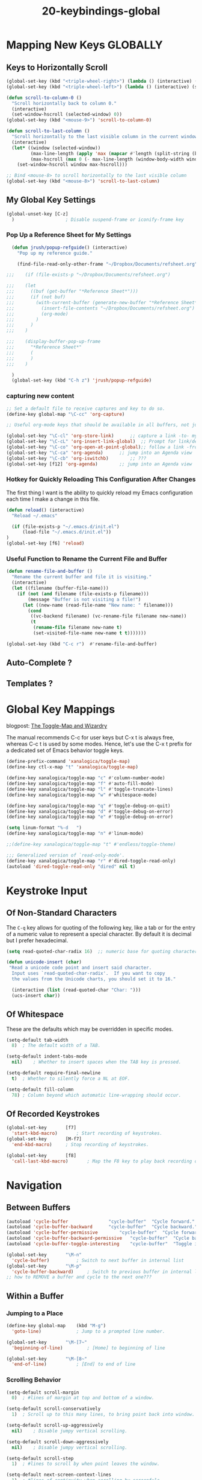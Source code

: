 #+TITLE: 20-keybindings-global
#+DESCRIPTION: ???
#+STARTUP: overview

#+BEGIN_SRC emacs-lisp :exports none
;;; 20-keybindings-global --- ???Foundational Emacs config -*- lexical-binding: t -*-
#+END_SRC

* Mapping New Keys GLOBALLY

** Keys to Horizontally Scroll

#+BEGIN_SRC emacs-lisp :results none
  (global-set-key (kbd "<triple-wheel-right>") (lambda () (interactive) (scroll-right 3)))
  (global-set-key (kbd "<triple-wheel-left>") (lambda () (interactive) (scroll-left 3)))

  (defun scroll-to-column-0 ()
    "Scroll horizontally back to column 0."
    (interactive)
    (set-window-hscroll (selected-window) 0))
  (global-set-key (kbd "<mouse-9>") 'scroll-to-column-0)

  (defun scroll-to-last-column ()
    "Scroll horizontally to the last visible column in the current window."
    (interactive)
    (let* ((window (selected-window))
           (max-line-length (apply 'max (mapcar #'length (split-string (buffer-string) "\n"))))
           (max-hscroll (max 0 (- max-line-length (window-body-width window)))))
      (set-window-hscroll window max-hscroll)))

  ;; Bind <mouse-8> to scroll horizontally to the last visible column
  (global-set-key (kbd "<mouse-8>") 'scroll-to-last-column)
#+END_SRC


** COMMENT Key to Display Unbound Keys, as Candidates for Mapping New Keys

And now you can do, the following, issue a complexity level of 5:

  : M-x describe-unbound-keys

** My Global Key Settings

#+BEGIN_SRC emacs-lisp
  (global-unset-key	[C-z]
    )					; Disable suspend-frame or iconify-frame key
#+END_SRC

*** Pop Up a Reference Sheet for My Settings

#+BEGIN_SRC emacs-lisp
  (defun jrush/popup-refguide() (interactive)
    "Pop up my reference guide."

    (find-file-read-only-other-frame "~/Dropbox/Documents/refsheet.org")

;;;    (if (file-exists-p "~/Dropbox/Documents/refsheet.org")

;;;    (let
;;;      ((buf (get-buffer "*Reference Sheet*")))
;;;      (if (not buf)
;;;        (with-current-buffer (generate-new-buffer "*Reference Sheet*")
;;;          (insert-file-contents "~/Dropbox/Documents/refsheet.org")
;;;          (org-mode)
;;;        )
;;;      )
;;;    )

;;;    (display-buffer-pop-up-frame
;;;      "*Reference Sheet*"
;;;      (
;;;      )
;;;    )

  )
  (global-set-key (kbd "C-h z") 'jrush/popup-refguide)
#+END_SRC

*** capturing new content

#+BEGIN_SRC emacs-lisp
  ;; Set a default file to receive captures and key to do so.
  (define-key global-map "\C-cc" 'org-capture)

  ;; Useful org-mode keys that should be available in all buffers, not just org-mode buffers.

  (global-set-key "\C-cl" 'org-store-link)		;; capture a link -to- my current location within a file
  (global-set-key "\C-cL" 'org-insert-link-global)	;; Prompt for link/desc and insert a hyperlink here
  (global-set-key "\C-co" 'org-open-at-point-global);; follow a link -from- any Emacs buffer
  (global-set-key "\C-ca" 'org-agenda)		;; jump into an Agenda view
  (global-set-key "\C-cb" 'org-iswitchb)		;; ???
  (global-set-key [f12] 'org-agenda)		;; jump into an Agenda view
#+END_SRC

*** Hotkey for Quickly Reloading This Configuration After Changes
The first thing I want is the ability to quickly reload my Emacs configuration
each time I make a change in this file.

#+BEGIN_SRC emacs-lisp
  (defun reload() (interactive)
    "Reload ~/.emacs"

    (if (file-exists-p "~/.emacs.d/init.el")
        (load-file "~/.emacs.d/init.el"))
  )
  (global-set-key [f6] 'reload)
#+END_SRC

*** Useful Function to Rename the Current File and Buffer

#+BEGIN_SRC emacs-lisp
  (defun rename-file-and-buffer ()
    "Rename the current buffer and file it is visiting."
    (interactive)
    (let ((filename (buffer-file-name)))
      (if (not (and filename (file-exists-p filename)))
          (message "Buffer is not visiting a file!")
        (let ((new-name (read-file-name "New name: " filename)))
          (cond
           ((vc-backend filename) (vc-rename-file filename new-name))
           (t
            (rename-file filename new-name t)
            (set-visited-file-name new-name t t)))))))
#+END_SRC

#+BEGIN_SRC emacs-lisp
  (global-set-key (kbd "C-c r")  #'rename-file-and-buffer)
#+END_SRC

** Auto-Complete ?
** Templates ?



* Global Key Mappings

blogpost: [[http://endlessparentheses.com/the-toggle-map-and-wizardry.html][The Toggle-Map and Wizardry]]

The manual recommends C-c for user keys but C-x t is always free, whereas C-c
t is used by some modes.  Hence, let's use the C-x t prefix for a dedicated
set of Emacs behavior toggle keys.

#+BEGIN_SRC emacs-lisp
  (define-prefix-command 'xanalogica/toggle-map)
  (define-key ctl-x-map "t" 'xanalogica/toggle-map)

  (define-key xanalogica/toggle-map "c" #'column-number-mode)
  (define-key xanalogica/toggle-map "f" #'auto-fill-mode)
  (define-key xanalogica/toggle-map "l" #'toggle-truncate-lines)
  (define-key xanalogica/toggle-map "w" #'whitespace-mode)

  (define-key xanalogica/toggle-map "q" #'toggle-debug-on-quit)
  (define-key xanalogica/toggle-map "d" #'toggle-debug-on-error)
  (define-key xanalogica/toggle-map "e" #'toggle-debug-on-error)

  (setq linum-format "%-d   ")
  (define-key xanalogica/toggle-map "n" #'linum-mode)

  ;;(define-key xanalogica/toggle-map "t" #'endless/toggle-theme)

  ;;; Generalized version of `read-only-mode'.
  (define-key xanalogica/toggle-map "r" #'dired-toggle-read-only)
  (autoload 'dired-toggle-read-only "dired" nil t)

#+END_SRC

* Keystroke Input
:PROPERTIES:
:VISIBILITY: children
:END:
** Of Non-Standard Characters

The =C-q= key allows for quoting of the following key, like a tab or for the
entry of a numeric value to represent a special character.  By default it is
decimal but I prefer hexadecimal.

#+BEGIN_SRC emacs-lisp
  (setq read-quoted-char-radix 16)	;; numeric base for quoting characters
#+END_SRC

#+BEGIN_SRC emacs-lisp
  (defun unicode-insert (char)
   "Read a unicode code point and insert said character.
    Input uses `read-quoted-char-radix'.  If you want to copy
    the values from the Unicode charts, you should set it to 16."

    (interactive (list (read-quoted-char "Char: ")))
    (ucs-insert char))
#+END_SRC

** Of Whitespace
These are the defaults which may be overridden in specific modes.

#+BEGIN_SRC emacs-lisp
  (setq-default tab-width
    8)	; The default width of a TAB.

  (setq-default indent-tabs-mode
    nil)	; Whether to insert spaces when the TAB key is pressed.

  (setq-default require-final-newline
    t)	; Whether to silently force a NL at EOF.

  (setq-default fill-column
    78)	; Column beyond which automatic line-wrapping should occur.
#+END_SRC

** Of Recorded Keystrokes
#+BEGIN_SRC emacs-lisp
  (global-set-key		[f7]
    'start-kbd-macro)		; Start recording of keystrokes.
  (global-set-key		[M-f7]
    'end-kbd-macro)		; Stop recording of keystrokes.

  (global-set-key		[f8]
    'call-last-kbd-macro)		; Map the F8 key to play back recording of keystrokes.
#+END_SRC

* Navigation
:PROPERTIES:
:VISIBILITY: children
:END:
** Between Buffers
#+BEGIN_SRC emacs-lisp
  (autoload 'cycle-buffer				"cycle-buffer"  "Cycle forward." t)
  (autoload 'cycle-buffer-backward		"cycle-buffer"  "Cycle backward." t)
  (autoload 'cycle-buffer-permissive		"cycle-buffer"  "Cycle forward allowing *buffers*." t)
  (autoload 'cycle-buffer-backward-permissive	"cycle-buffer"  "Cycle backward allowing *buffers*." t)
  (autoload 'cycle-buffer-toggle-interesting	"cycle-buffer"  "Toggle if this buffer will be considered." t)

  (global-set-key		"\M-n"
    'cycle-buffer)			; Switch to next buffer in internal list
  (global-set-key		"\M-p"
    'cycle-buffer-backward)		; Switch to previous buffer in internal list
  ;; how to REMOVE a buffer and cycle to the next one???
#+END_SRC

** Within a Buffer
*** Jumping to a Place
#+BEGIN_SRC emacs-lisp
  (define-key global-map	(kbd "M-g")
    'goto-line)				; Jump to a prompted line number.

  (global-set-key		"\M-[7~"
    'beginning-of-line)			; [Home] to beginning of line

  (global-set-key		"\M-[8~"
    'end-of-line)			; [End] to end of line
#+END_SRC

*** Scrolling Behavior
#+BEGIN_SRC emacs-lisp
  (setq-default scroll-margin
    0)	; #lines of margin at top and bottom of a window.

  (setq-default scroll-conservatively
    1)	; Scroll up to this many lines, to bring point back into window.

  (setq-default scroll-up-aggressively
    nil)	; Disable jumpy vertical scrolling.

  (setq-default scroll-down-aggressively
    nil)	; Disable jumpy vertical scrolling.

  (setq-default scroll-step
    1)	; #lines to scroll by when point leaves the window.

  (setq-default next-screen-context-lines
    1)	; #lines of continuity when scrolling by screenfuls.

  (put 'scroll-left 'disabled nil)

  (setq auto-hscroll-mode  ;; only scroll the current line,
    'current-line)  ;; not the whole frame so I can see Ivy choices
#+END_SRC

** Among Windows/Frames
** Across Content: [[https://www.emacswiki.org/emacs/BookMarks][bookmarks]] and links

*** Org-Mode Bookmarks
- create a header for accumulating unclassified bookmarks

Z

**** Want to Bookmark Stuff within Emacs
**** Want to Bookmark Stuff from My Web Browser
**** Want to Bookmark Stuff from My Android Phone

*** Emacs Bookmarks

https://www.emacswiki.org/emacs/BookmarkPlus#BookmarkBasics

Emacs bookmarking makes use of three things that are related but different:

1. a bookmark *list*
2. a bookmark *file*
3. a bookmark-list *display* (buffer '*Bookmark List*')

- C-x r m			:: set a bookmark at the current location
- C-x r b			:: jump to a bookmark
- C-x r l			:: list your bookmarks
- M-x bookmark-delete	:: delete a bookmark by name

** Among Org-Mode Headers

Don’t let me accidentally delete text without realizing it in .org ie: point
is buried in a subtree, but you only see the heading and you accidentally kill
a line without knowing it.

#+BEGIN_SRC emacs-lisp
  (setq org-catch-invisible-edits 'show-and-error)
#+END_SRC

** Among Indented Text Like Python and YAML Specifically

The https://gitlab.com/emacs-stuff/indent-tools/ Elisp package is focused on
making life easier with indented forms of text, specifically Python and YAML.

#+BEGIN_SRC emacs-lisp
  ;;; (add-to-list 'load-path "~/.emacs.d/lisp/indent-tools")
  ;;; (require 'indent-tools)
  (use-package indent-tools)

  ;;;(use-package indent-tools
  ;;;  :load-path "~/.emacs.d/lisp/indent-tools/" ;; use my Git checkout
  ;;;  ;;; :bind (
  ;;;  ;;;   :map python-mode-map
  ;;;  ;;;     ("C-c >" . indent-tools-hydra/body)
  ;;;  )
  ;;;)
  ;;;(global-set-key (kbd "C-c >") 'indent-tools-hydra/body)
#+END_SRC

** Back to a Previous Position

#+BEGIN_SRC emacs-lisp
  (define-key org-mode-map (kbd "C-c &")
    'org-mark-ring-goto)
#+END_SRC

* Planning for the System76 Launch Keyboard
** switch the following to a more convenient key

  (global-set-key		[f2]
    'delete-trailing-whitespace)	; Remove all trailing whitespace
** select a better key for the ALT key so I can use it more often

- remove left SUPER key as its too easy to hit SUPER-q (close app) when typing
  ALT-q (org-fill-paragraph)

remove CAPSLOCK key!
what to do with 2nd space bar key?
  - remove left spacebar and see if I miss it

- [X] change left CAPSLOCK to LEFT-CTRL
- [X] change LEFT-SPACEBAR to LEFT-ALT
- [ ] change ? to SUPER

where to put DEL key?
where to put SUPER key?
where to put CTRL key?
where to put ALT key?
where to put FN key? (and what is it for?)
what to do with each of the FUNCTION keys?

Emacs internal modifiers:
 * CTRL   (C-)
 * META   (M-)    ALT key on keyboards issues the META modifier
 * SHIFT  (S-)
 * SUPER  (s-)    No one uses in standard Emacs    C-x @ s   adds the SUPER modifier to the next character
 * HYPER  (H-)    No one uses in standard Emacs    C-x @ h   adds the HYPER modifier to the next character
 * ALT    (A-)

The ~xnodmap~ command can map physical keys to something that Emacs knows about.

keycast package

Action: "Reuse" versus "None"?
way to emit a hyper or super key into Emacs?
way to use layer 3 to send everything with SHIFT, so ALT-: doesn't require a SHIFT modifier too?

** Desktop Keys
- SUPER               :: pop up laucher panel to launch new and switch among existing apps
  - ?                   :: display help
  - file <filename>     :: search filesystem for this file
  - /                   :: search filesystem starting at the root
  - ~                   :: search filesystem starting at $HOME
  - t:                  :: execute a command in a terminal
  - :                   :: execute a command in sh
  - =                   :: calculate an equation
  - ESC                 :: exit launcher panel

- SUPER TAB               :: switch among running apps
- SUPER SHIFT TAB         :: switch aomng running apps, in reverse order
- SUPER `                 :: switch among windows of current app
- SUPER SHIFT `           :: switch among windows of current app, in reverse order

- SUPER d            :: toggle workspace picker
- SUPER a            :: toggle apps picker
- SUPER v            :: toggle notifications picker
- SUPER t            :: open a terminal
- SUPER f            :: open files
- SUPER p            :: cycle display layout
- SUPER SPACE        :: cycle between configured input sources (languages)
- ALT-F2             :: run command
- CTRL-ALT-DEL       :: log out
- SUPER ALT 8        :: toggle magnifier
  - SUPER ALT +         :: zoom in
  - SUPER ALT -         :: zoom out

- SUPER + LF CLICK + drag :: *move* window without using title bar drag
- SUPER + RT CLICK + drag :: *resize* window without using border drag

- SUPER UP/DN/LF/RT   :: switch among desktop windows
- SUPER ENTER         :: enter window adjustment mode
  - UP/DN/LF/RT          :: *move* window (while in adjustment mode)
  - SHIFT RT/DN          :: *increase* window size (while in adjustment mode)
  - SHIFT LF/UP          :: *decrease* window size (while in adjustment mode)
  - CTL UP/DN/LF/RT      :: *swap* windows (while in adjustment mode)
  - ENTER                :: *apply* changes (exit adjustment mode)
  - ESC                  :: cancel changes (exit adjustment moode)
- SUPER HOME          :: jump to first workspace
- SUPER END           :: jump to last workspace
- SUPER ESC           :: lock the screen
- SUPER SHIFT UP      :: move window up one =workspace=
- SUPER SHIFT DN      :: move window down one =workspace=
- SUPER CTRL UP       :: shift focus up one =workspace=
- SUPER CTRL DN       :: shift focus down one =workspace=
- SUPER SHIFT LF      :: move window to leftward monitor
- SUPER SHIFT RT      :: move window to righward monitor
- SUPER SHIFT CTRL UP :: move window to upper monitor
- SUPER SHIFT CTRL DN :: move window to lower monitor
- SUPER o             :: change window orientation (while stacking) ?????????????????????????
- SUPER g             :: toggle floating mode (while stacking) ??????????????????????????????
- SUPER y             :: toggle auto-tiling    ??????????????????????????????????????????????
- SUPER s             :: toggle stacking mode  ??????????????????????????????????????????????
- SUPER q             :: close window
- SUPER m             :: toggle maximize

- ???                 :: start terminal shell
- ???                 :: start LibreOffice
- ???                 :: start Firefox/Chrome

- ESC SHIFT >         :: goto beginning of buffer =STOP USING THIS=
- C-HOME              :: goto beginning of buffer

- ESC SHIFT <         :: goto end of buffer       =STOP USING THIS=
- C-END               :: goto end of buffer

* Of Automatic Texts (abbreviations and templates)
"abbreviations, templates, and other ways to expand or transform text"
http://sachachua.com/blog/2015/01/developing-emacs-micro-habits-text-automation/

Emacs has a separate manual for [[http://www.gnu.org/software/emacs/manual/html_mono/autotype.html][autotyping]], which I had never read before. The
short manual covers:

- abbrev
- skeleton
- auto-insert
- copyright messages
- timestamps
- temp

** Templates
*** About the YASnippet Package

[[http://capitaomorte.github.com/yasnippet/][YASnippet]] is a template system for Emacs, an Emacs package for easily
inserting textual templates for any emacs-mode (programming language).  It
allows you to type an abbreviation, followed by a trigger key and have it
automatically expand into a block of text.  It comes bundled with templates
for languages like C, C++, Python, SQL, LaTeX, HTML, CSS and more.  You do not
need to know Emacs ELisp to create your own.

YASnippet supports templates with parameters and the ability to place the
cursor within the inserted text for quick filling in of the template.  If all
you want is inserting static text, without parameters or moving cursor, then
use Emacs package "abbrev".

*** Activating YASnippet

YASnippet can be activated globally or for specific Emacs modes.  I choose to
activate it for individual modes.

#+BEGIN_SRC emacs-lisp
;;;  (require 'yasnippet)
;;;;;  (use-package yasnippet)
;;; (require 'yasnippet-snippets)   ;; a rich collection of pre-written snippets
#+END_SRC

#+BEGIN_SRC emacs-lisp
;;;;;  (yas-global-mode 0)
#+END_SRC

#+BEGIN_SRC emacs-lisp
;;; (yas-recompile-all)
;;;;;  (yas-reload-all)   ;; rescan snippet definitions into memory
;;;;;  (add-hook 'text-mode-hook #'yas-minor-mode)
;;;;;  (add-hook 'python-mode-hook #'yas-minor-mode)
;;;;;  (add-hook 'org-mode-hook #'yas-minor-mode)
;;;;;  (add-hook #'org-mode-hook #'org-special-block-extras-mode)
#+END_SRC

*** My Catalog of Template Definitions

Some of the useful snippets I have created are:

**** for Org-Mode (in directory [[~/.emacs.d/snippets/org-mode/]])
- block    :: block
- el       :: elisp block
- email    :: #+email
- title    :: #+title
- sourceblock :: source block
- options  :: #+OPTIONS ${0}
- figure   :: captioned figure

**** for Python-Mode (in directory [[~/.emacs.d/snippets/python-mode/]])

***** Group: statements
****** def<TAB>		Function Definition, with prompted fields
****** defm<TAB>		Method Definition, with prompted fields

****** class<TAB>	Class Definition, with prompted fields

****** for<TAB>		For-Loop, with prompted fields
****** ifmain<TAB>	If-Main Conditional
****** while<TAB>	While-Loop

***** Code Fragments
****** nspace<TAB>	__init__ for a Python Namespace
****** pysetup<TAB>	setup.py Skeleton
****** idir		Iterate over a Single Directory
****** args		Args Parsing
****** itree		Iterate over a Directory Tree
****** prop		Property Descriptor
****** iplace		Modifying Files In-Place

***** Licenses
****** GPL<TAB>		GPL-license comment
****** ZPL<TAB>		Zope license comment
****** ZEL<TAB>		ZeOmega license comment
(add to the license files automatic insertion of the date)

***** TO BE DEVELOPED
****** pygame		PyGame Skeleton
****** buildout		Buildout Skeleton

***** ZCML
****** ZCML<TAB>		expands into an empty ZCML configuration file

*** Where I Store My Template Definitions

There are snippets stored in a system directory that comes with the package,
and there are snippets stored under my home directory in a naming hierarchy
based on Emacs modenames.

- ~/.emacs.d/snippets/
- ~/.emacs.d/.cask/25.3/elpa/stan-snippets-9.2.0/snippets/

#+BEGIN_SRC emacs-lisp
;;;  (setq yas/root-directory "~/.emacs.d/snippets")
;;;  (yas/load-directory yas/root-directory)
#+END_SRC

To have the menu show only the tables for the currently active mode, set
=yas/use-menu= to =abbreviate=.

#+BEGIN_SRC emacs-lisp
;;;  '(yas/use-menu (quote abbreviate))
#+END_SRC

*** Developing New Template Definitions

At the Emacs prompt, invoke "yas/new-snippet" to reload a snippet you are
developing.  If you specify a name that is not yet defined, it will prompt
you and guide you through creating it.

Snippets hang off of various Emacs modes, like python-mode or html-mode.

Snippets are inserted when the "trigger key" (TAB) is pressed after a textual
key.

Two commands are defined in this mode:

    - =M-x yas/load-snippet-buffer=

        When editing a snippet, this loads the snippet into the correct mode
        and menu. Bound to *C-c C-c* by default while in snippet-mode.

    - =M-x yas/tryout-snippet=

        When editing a snippet, this opens a new empty buffer, sets it to the
        appropriate major mode and inserts the snippet there, so you can see
        what it looks like. This is bound to *C-c C-t* while in snippet-mode.

[[http://capitaomorte.github.com/yasnippet/snippet-development.html][Snippet Development]]

- =M-x yas/new-snipper=           (to create a new one)

** Auto-Completion
*** Emacs Completion Engines:
- manual:[[https://www.gnu.org/software/emacs/manual/html_mono/ido.html][IDO]]

 - iswitchb
 - The package [[http://emacswiki.org/emacs/InteractivelyDoThings][InteractivelyDoThings]] (IDO) is part of Emacs, starting with release 22.
   - ido + ido-ubiquitous + ido-vertical-mode
   - matches anywhere, narrows down set, has fuzzy matching
 - Helm
   helm-descbinds
   helm-show-kill-ring
   helm-completing-read-handlers-alist
 - Ivy    ivy + counsel
 - projectile

#+BEGIN_SRC emacs-lisp
(use-package counsel
  :config
    (global-set-key (kbd "M-x") 'counsel-M-x)
    (global-set-key (kbd "C-x C-f") 'counsel-find-file)
    ;;; (global-set-key (kbd "<f1> f") 'counsel-describe-function)
    ;;; (global-set-key (kbd "<f1> v") 'counsel-describe-variable)
    ;;; (global-set-key (kbd "<f1> l") 'counsel-find-library)
    ;;; (global-set-key (kbd "<f2> i") 'counsel-info-lookup-symbol)
    ;;; (global-set-key (kbd "<f2> u") 'counsel-unicode-char)

    ;;; (global-set-key (kbd "C-c g") 'counsel-git)
    ;;; (global-set-key (kbd "C-c j") 'counsel-git-grep)
    ;;; (global-set-key (kbd "C-c a") 'counsel-ag)
    ;;; (global-set-key (kbd "C-x l") 'counsel-locate)

    ;;; (global-set-key (kbd "C-S-o") 'counsel-rhythmbox)

    ;;; (define-key minibuffer-local-map (kbd "C-r") 'counsel-minibuffer-history))
)
(use-package counsel-tramp
)
#+END_SRC

*** Places to Use Completion Engines:
- open files   C-x C-f :: find-file -> ido-find-file
   - can use bookmarks instead
   - can open many files at once using wildcards
   - open a directory using dired and then open files in it with C-o

- switch buffers  C-x b :: switch-to-buffer -> ido-switch-buffer

- navigate directories
- C-h f
- C-h v
- M-x NAME
- org-capture
- org-file    browse all attachments

*** Configuring Auto-Completion

install package: Ivy
install package: Swiper (alternative to isearch interface)
install package: Counsel

git-grep

#+BEGIN_SRC emacs-lisp :exports code
  (ivy-mode 1)

;;; (setq ivy-use-virtual-buffers t)
;;; (setq ivy-count-format "(%d/%d) ")

  (global-set-key (kbd "C-s") 'swiper)
#+END_SRC

#+BEGIN_SRC emacs-lisp :exports none
  (setq org-completion-use-ido nil)

  ;; Enable IDO Everywhere
  (setq ido-enable-flex-matching t)
  (setq ido-everywhere t)
  (ido-mode 1)

  (setq ido-use-filename-at-point 'guess)
  (setq ido-file-extensions-order  ;; customize the display order of files
    '(".org" ".txt" ".py" ".xml" ".el" ".ini" ".cfg"))

  (autoload 'idomenu "idomenu" nil t)
#+END_SRC

*** IDO Auto-Completion Keys at a Prompt
- C-f		:: revert to the old find-file completion engine
- C-b		:: revert to the old switch-buffer completion engine
- C-d		:: Opens a dired buffer in the current directory

- C-a           :: toggles the showing of ignored files
- C-c           :: toggles the ignoring of case in buffer and file names
- C-p           :: toggles anchoring prefix matching at the beginning of a name

- C-s		:: move to next item in list
- C-r		:: move to previous item in list

- C-SPC	:: restrict list of options to what I've typed so far

- //		:: go to the root directory
- ~/		:: go to your home directory

- M-d           :: searches for the input in all subdirectories

- C-k           :: kills the currently focused buffer or deletes the file

- C-j		:: create a new file named with the text you entered
- M-m		:: creates a new subdirectory to the directory you're in
  


#+BEGIN_SRC emacs-lisp :exports none
  (provide '20-keybindings-global)
  ;;; 20-keybindings-global.el ends here
#+END_SRC
